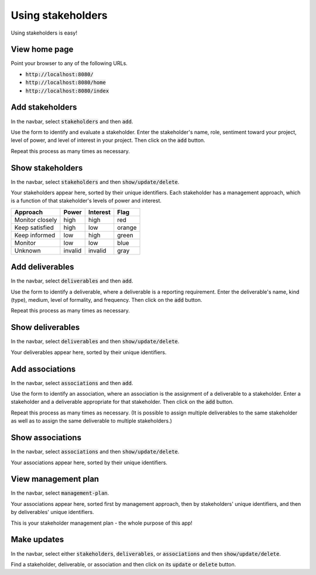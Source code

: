 Using stakeholders
==================

Using stakeholders is easy!

View home page
--------------

Point your browser to any of the following URLs.

* :code:`http://localhost:8080/`
* :code:`http://localhost:8080/home`
* :code:`http://localhost:8080/index`

Add stakeholders
----------------

In the navbar, select :code:`stakeholders` and then :code:`add`.

Use the form to identify and evaluate a stakeholder.  Enter the stakeholder's name, role, sentiment toward your project, level of power, and level of interest in your project.  Then click on the :code:`add` button.

Repeat this process as many times as necessary.

Show stakeholders
-----------------

In the navbar, select :code:`stakeholders` and then :code:`show/update/delete`.

Your stakeholders appear here, sorted by their unique identifiers.  Each stakeholder has a management approach, which is a function of that stakeholder's levels of power and interest.

=============== ======= ======== ======
Approach        Power   Interest Flag
=============== ======= ======== ======
Monitor closely high    high     red
Keep satisfied  high    low      orange
Keep informed   low     high     green
Monitor         low     low      blue
Unknown         invalid invalid  gray
=============== ======= ======== ======

Add deliverables
----------------

In the navbar, select :code:`deliverables` and then :code:`add`.

Use the form to identify a deliverable, where a deliverable is a reporting requirement.  Enter the deliverable's name, kind (type), medium, level of formality, and frequency.  Then click on the :code:`add` button.

Repeat this process as many times as necessary.

Show deliverables
-----------------

In the navbar, select :code:`deliverables` and then :code:`show/update/delete`.

Your deliverables appear here, sorted by their unique identifiers.

Add associations
----------------

In the navbar, select :code:`associations` and then :code:`add`.

Use the form to identify an association, where an association is the assignment of a deliverable to a stakeholder.  Enter a stakeholder and a deliverable appropriate for that stakeholder.  Then click on the :code:`add` button.

Repeat this process as many times as necessary.  (It is possible to assign multiple deliverables to the same stakeholder as well as to assign the same deliverable to multiple stakeholders.)

Show associations
-----------------

In the navbar, select :code:`associations` and then :code:`show/update/delete`.

Your associations appear here, sorted by their unique identifiers.

View management plan
--------------------

In the navbar, select :code:`management-plan`.

Your associations appear here, sorted first by management approach, then by stakeholders' unique identifiers, and then by deliverables' unique identifiers.

This is your stakeholder management plan - the whole purpose of this app! 

Make updates
------------

In the navbar, select either :code:`stakeholders`, :code:`deliverables`, or :code:`associations` and then :code:`show/update/delete`.

Find a stakeholder, deliverable, or association and then click on its :code:`update` or :code:`delete` button.
